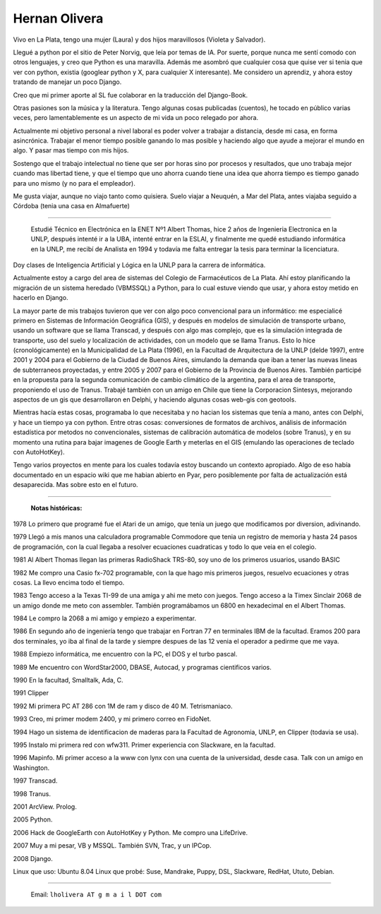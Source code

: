 
Hernan Olivera
--------------

Vivo en La Plata, tengo una mujer (Laura) y dos hijos maravillosos (Violeta y Salvador).

Llegué a python por el sitio de Peter Norvig, que leía por temas de IA. Por suerte, porque nunca me sentí comodo con otros lenguajes, y creo que Python es una maravilla. Además me asombró que cualquier cosa que quise ver si tenia que ver con python, existia (googlear python y X, para cualquier X interesante). Me considero un aprendiz, y ahora estoy tratando de manejar un poco Django.

Creo que mi primer aporte al SL fue colaborar en la traducción del Django-Book.

Otras pasiones son la música y la literatura. Tengo algunas cosas publicadas (cuentos), he tocado en público varias veces, pero lamentablemente es un aspecto de mi vida un poco relegado por ahora.

Actualmente mi objetivo personal a nivel laboral es poder volver a trabajar a distancia, desde mi casa, en forma asincrónica. Trabajar el menor tiempo posible ganando lo mas posible y haciendo algo que ayude a mejorar el mundo en algo. Y pasar mas tiempo con mis hijos.

Sostengo que el trabajo intelectual no tiene que ser por horas sino por procesos y resultados, que uno trabaja mejor cuando mas libertad tiene, y que el tiempo que uno ahorra cuando tiene una idea que ahorra tiempo es tiempo ganado para uno mismo (y no para el empleador).

Me gusta viajar, aunque no viajo tanto como quisiera. Suelo viajar a Neuquén, a Mar del Plata, antes viajaba seguido a Córdoba (tenia una casa en Almafuerte)

-------------------------

 Estudié Técnico en Electrónica en la ENET Nº1 Albert Thomas, hice 2 años de Ingenieria Electronica en la UNLP, después intenté ir a la UBA, intenté entrar en la ESLAI, y finalmente me quedé estudiando informática en la UNLP, me recibí de Analista en 1994 y todavía me falta entregar la tesis para terminar la licenciatura.

Doy clases de Inteligencia Artificial y Lógica en la UNLP para la carrera de informática.

Actualmente estoy a cargo del area de sistemas del Colegio de Farmacéuticos de La Plata. Ahí estoy planificando la migración de un sistema heredado (VBMSSQL) a Python, para lo cual estuve viendo que usar, y ahora estoy metido en hacerlo en Django.

La mayor parte de mis trabajos tuvieron que ver con algo poco convencional para un informático: me especialicé primero en Sistemas de Información Geográfica (GIS), y después en modelos de simulación de transporte urbano, usando un software que se llama Transcad, y después con algo mas complejo, que es la simulación integrada de transporte, uso del suelo y localización de actividades, con un modelo que se llama Tranus. Esto lo hice (cronológicamente) en la Municipalidad de La Plata (1996), en la Facultad de Arquitectura de la UNLP (delde 1997), entre 2001 y 2004 para el Gobierno de la Ciudad de Buenos Aires, simulando la demanda que iban a tener las nuevas lineas de subterraneos proyectadas, y entre 2005 y 2007 para el Gobierno de la Provincia de Buenos Aires. También participé en la propuesta para la segunda comunicación de cambio climático de la argentina, para el area de transporte, proponiendo el uso de Tranus. Trabajé también con un amigo en Chile que tiene la Corporacion Sintesys, mejorando aspectos de un gis que desarrollaron en Delphi, y haciendo algunas cosas web-gis con geotools.

Mientras hacía estas cosas, programaba lo que necesitaba y no hacian los sistemas que tenía a mano, antes con Delphi, y hace un tiempo ya con python. Entre otras cosas: conversiones de formatos de archivos, análisis de información estadística por metodos no convencionales, sistemas de calibración automática de modelos (sobre Tranus), y en su momento una rutina para bajar imagenes de Google Earth y meterlas en el GIS (emulando las operaciones de teclado con AutoHotKey).

Tengo varios proyectos en mente para los cuales todavía estoy buscando un contexto apropiado. Algo de eso había documentado en un espacio wiki que me habian abierto en Pyar, pero posiblemente por falta de actualización está desaparecida. Mas sobre esto en el futuro.

-------------------------



  **Notas históricas:**

1978 Lo primero que programé fue el Atari de un amigo, que tenía un juego que modificamos por diversion, adivinando.

1979 Llegó a mis manos una calculadora programable Commodore que tenia un registro de memoria y hasta 24 pasos de programación, con la cual llegaba a resolver ecuaciones cuadraticas y todo lo que veia en el colegio.

1981 Al Albert Thomas llegan las primeras RadioShack TRS-80, soy uno de los primeros usuarios, usando BASIC

1982 Me compro una Casio fx-702 programable, con la que hago mis primeros juegos, resuelvo ecuaciones y otras cosas. La llevo encima todo el tiempo.

1983 Tengo acceso a la Texas TI-99 de una amiga y ahi me meto con juegos. Tengo acceso a la Timex Sinclair 2068 de un amigo donde me meto con assembler. También programábamos un 6800 en hexadecimal en el Albert Thomas.

1984 Le compro la 2068 a mi amigo y empiezo a experimentar.

1986 En segundo año de ingeniería tengo que trabajar en Fortran 77 en terminales IBM de la facultad. Eramos 200 para dos terminales, yo iba al final de la tarde y siempre despues de las 12 venia el operador a pedirme que me vaya.

1988 Empiezo informática, me encuentro con la PC, el DOS y el turbo pascal.

1989 Me encuentro con WordStar2000, DBASE, Autocad, y programas cientificos varios.

1990 En la facultad, Smalltalk, Ada, C.

1991 Clipper

1992 Mi primera PC AT 286 con 1M de ram y disco de 40 M. Tetrismaniaco.

1993 Creo, mi primer modem 2400, y mi primero correo en FidoNet.

1994 Hago un sistema de identificacion de maderas para la Facultad de Agronomia, UNLP, en Clipper (todavia se usa).

1995 Instalo mi primera red con wfw311. Primer experiencia con Slackware, en la facultad.

1996 Mapinfo. Mi primer acceso a la www con lynx con una cuenta de la universidad, desde casa. Talk con un amigo en Washington.

1997 Transcad.

1998 Tranus.

2001 ArcView. Prolog.

2005 Python.

2006 Hack de GoogleEarth con AutoHotKey y Python. Me compro una LifeDrive.

2007 Muy a mi pesar, VB y MSSQL. También SVN, Trac, y un IPCop.

2008 Django.

Linux que uso: Ubuntu 8.04 Linux que probé: Suse, Mandrake, Puppy, DSL, Slackware, RedHat, Ututo, Debian.

-------------------------



  Email: ``lholivera AT g m a i l DOT com``











